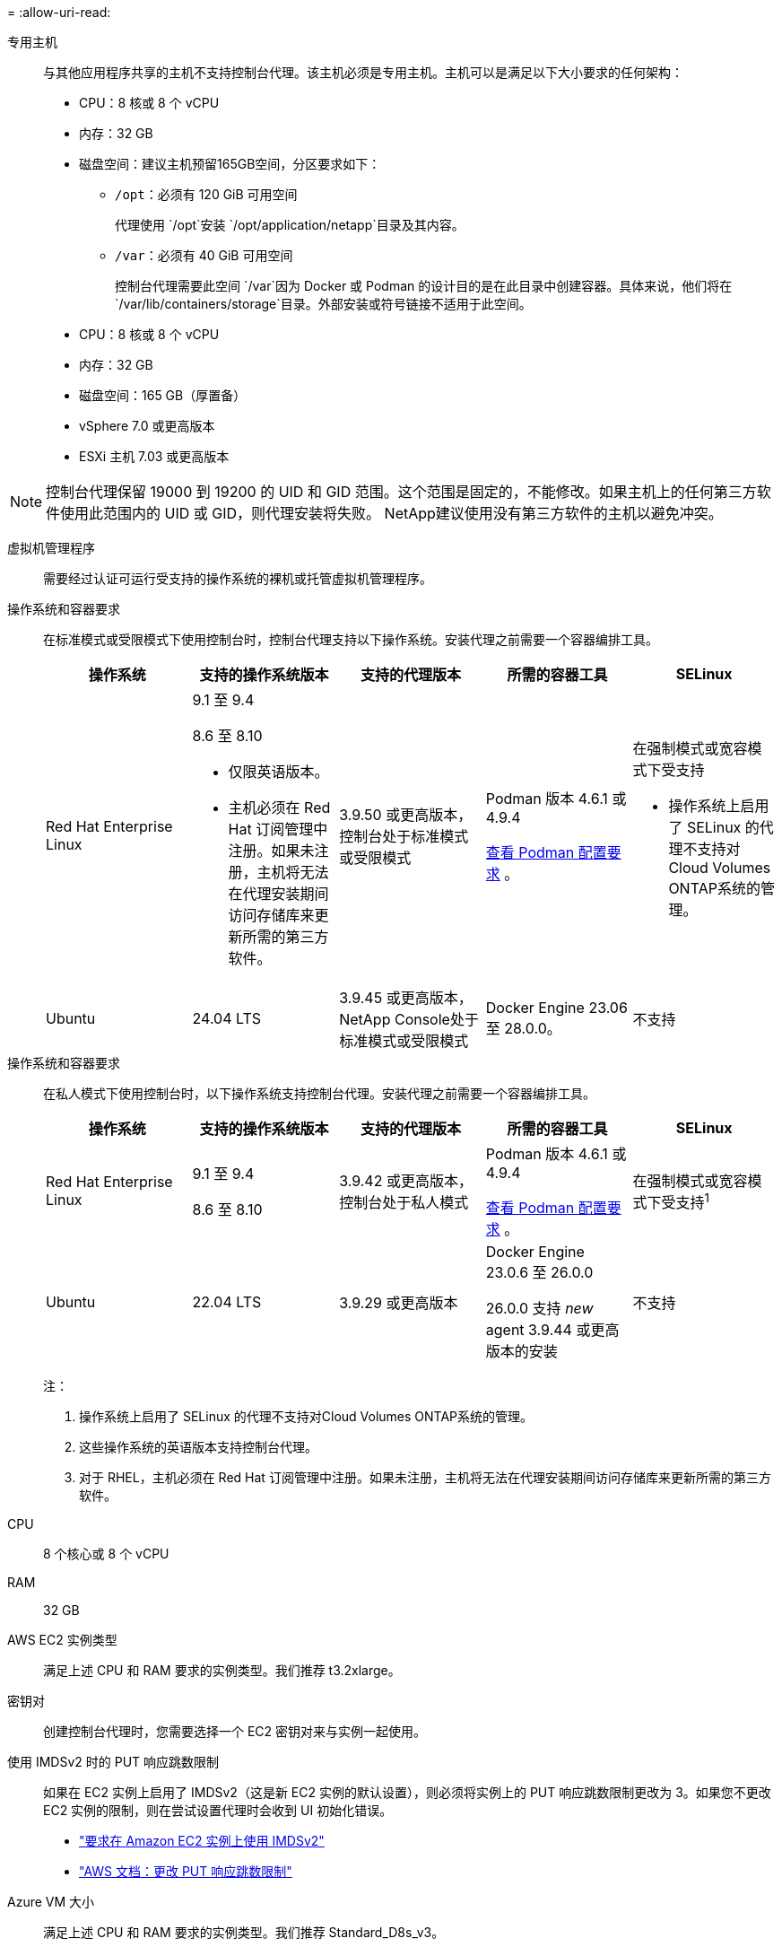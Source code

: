 = 
:allow-uri-read: 


专用主机:: 与其他应用程序共享的主机不支持控制台代理。该主机必须是专用主机。主机可以是满足以下大小要求的任何架构：
+
--
* CPU：8 核或 8 个 vCPU
* 内存：32 GB
* 磁盘空间：建议主机预留165GB空间，分区要求如下：
+
** `/opt`：必须有 120 GiB 可用空间
+
代理使用 `/opt`安装 `/opt/application/netapp`目录及其内容。

** `/var`：必须有 40 GiB 可用空间
+
控制台代理需要此空间 `/var`因为 Docker 或 Podman 的设计目的是在此目录中创建容器。具体来说，他们将在 `/var/lib/containers/storage`目录。外部安装或符号链接不适用于此空间。





--


* CPU：8 核或 8 个 vCPU
* 内存：32 GB
* 磁盘空间：165 GB（厚置备）
* vSphere 7.0 或更高版本
* ESXi 主机 7.03 或更高版本



NOTE: 控制台代理保留 19000 到 19200 的 UID 和 GID 范围。这个范围是固定的，不能修改。如果主机上的任何第三方软件使用此范围内的 UID 或 GID，则代理安装将失败。  NetApp建议使用没有第三方软件的主机以避免冲突。

虚拟机管理程序:: 需要经过认证可运行受支持的操作系统的裸机或托管虚拟机管理程序。


[[podman-versions]]操作系统和容器要求:: 在标准模式或受限模式下使用控制台时，控制台代理支持以下操作系统。安装代理之前需要一个容器编排工具。
+
--
[cols="2a,2a,2a,2a,2a"]
|===
| 操作系统 | 支持的操作系统版本 | 支持的代理版本 | 所需的容器工具 | SELinux 


 a| 
Red Hat Enterprise Linux
 a| 
9.1 至 9.4

8.6 至 8.10

* 仅限英语版本。
* 主机必须在 Red Hat 订阅管理中注册。如果未注册，主机将无法在代理安装期间访问存储库来更新所需的第三方软件。

 a| 
3.9.50 或更高版本，控制台处于标准模式或受限模式
 a| 
Podman 版本 4.6.1 或 4.9.4

<<podman-configuration,查看 Podman 配置要求>> 。
 a| 
在强制模式或宽容模式下受支持

* 操作系统上启用了 SELinux 的代理不支持对Cloud Volumes ONTAP系统的管理。




 a| 
Ubuntu
 a| 
24.04 LTS
 a| 
3.9.45 或更高版本， NetApp Console处于标准模式或受限模式
 a| 
Docker Engine 23.06 至 28.0.0。
 a| 
不支持



 a| 
22.04 LTS
 a| 
3.9.50 或更高版本
 a| 
Docker Engine 23.0.6 至 28.0.0。
 a| 
不支持

|===
--


[[podman-versions]]操作系统和容器要求:: 在私人模式下使用控制台时，以下操作系统支持控制台代理。安装代理之前需要一个容器编排工具。
+
--
[cols="2a,2a,2a,2a,2a"]
|===
| 操作系统 | 支持的操作系统版本 | 支持的代理版本 | 所需的容器工具 | SELinux 


 a| 
Red Hat Enterprise Linux
 a| 
9.1 至 9.4

8.6 至 8.10
 a| 
3.9.42 或更高版本，控制台处于私人模式
 a| 
Podman 版本 4.6.1 或 4.9.4

<<podman-configuration,查看 Podman 配置要求>> 。
 a| 
在强制模式或宽容模式下受支持^1^



 a| 
Ubuntu
 a| 
22.04 LTS
 a| 
3.9.29 或更高版本
 a| 
Docker Engine 23.0.6 至 26.0.0

26.0.0 支持 _new_ agent 3.9.44 或更高版本的安装
 a| 
不支持

|===
注：

. 操作系统上启用了 SELinux 的代理不支持对Cloud Volumes ONTAP系统的管理。
. 这些操作系统的英语版本支持控制台代理。
. 对于 RHEL，主机必须在 Red Hat 订阅管理中注册。如果未注册，主机将无法在代理安装期间访问存储库来更新所需的第三方软件。


--


CPU:: 8 个核心或 8 个 vCPU
RAM:: 32 GB


AWS EC2 实例类型:: 满足上述 CPU 和 RAM 要求的实例类型。我们推荐 t3.2xlarge。


密钥对:: 创建控制台代理时，您需要选择一个 EC2 密钥对来与实例一起使用。


使用 IMDSv2 时的 PUT 响应跳数限制:: 如果在 EC2 实例上启用了 IMDSv2（这是新 EC2 实例的默认设置），则必须将实例上的 PUT 响应跳数限制更改为 3。如果您不更改 EC2 实例的限制，则在尝试设置代理时会收到 UI 初始化错误。
+
--
* link:task-require-imdsv2.html["要求在 Amazon EC2 实例上使用 IMDSv2"]
* https://docs.aws.amazon.com/AWSEC2/latest/UserGuide/configuring-IMDS-existing-instances.html#modify-PUT-response-hop-limit["AWS 文档：更改 PUT 响应跳数限制"^]


--


Azure VM 大小:: 满足上述 CPU 和 RAM 要求的实例类型。我们推荐 Standard_D8s_v3。


Google Cloud 机器类型:: 满足上述 CPU 和 RAM 要求的实例类型。我们推荐 n2-standard-8。
+
--
Google Cloud 虚拟机实例上的控制台代理支持以下操作系统： https://cloud.google.com/compute/shielded-vm/docs/shielded-vm["受防护的虚拟机功能"^]

--


/opt 中的磁盘空间:: 必须有 100 GiB 可用空间
+
--
代理使用 `/opt`安装 `/opt/application/netapp`目录及其内容。

--
/var 中的磁盘空间:: 必须有 20 GiB 可用空间
+
--
控制台代理需要此空间 `/var`因为 Docker 或 Podman 的设计目的是在此目录中创建容器。具体来说，他们将在 `/var/lib/containers/storage`目录。外部安装或符号链接不适用于此空间。

--

